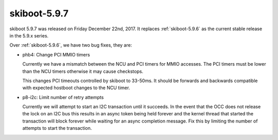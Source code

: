 .. _skiboot-5.9.7:

=============
skiboot-5.9.7
=============

skiboot 5.9.7 was released on Friday December 22nd, 2017. It replaces
:ref:`skiboot-5.9.6` as the current stable release in the 5.9.x series.

Over :ref:`skiboot-5.9.6`, we have two bug fixes, they are:

- phb4: Change PCI MMIO timers

  Currently we have a mismatch between the NCU and PCI timers for MMIO
  accesses. The PCI timers must be lower than the NCU timers otherwise
  it may cause checkstops.

  This changes PCI timeouts controlled by skiboot to 33-50ms. It should
  be forwards and backwards compatible with expected hostboot changes to
  the NCU timer.
- p8-i2c: Limit number of retry attempts

  Currently we will attempt to start an I2C transaction until it succeeds.
  In the event that the OCC does not release the lock on an I2C bus this
  results in an async token being held forever and the kernel thread that
  started the transaction will block forever while waiting for an async
  completion message. Fix this by limiting the number of attempts to
  start the transaction.
